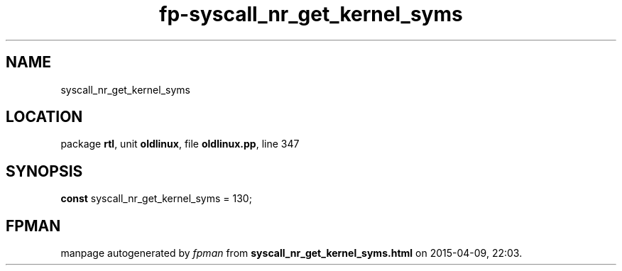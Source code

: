 .\" file autogenerated by fpman
.TH "fp-syscall_nr_get_kernel_syms" 3 "2014-03-14" "fpman" "Free Pascal Programmer's Manual"
.SH NAME
syscall_nr_get_kernel_syms
.SH LOCATION
package \fBrtl\fR, unit \fBoldlinux\fR, file \fBoldlinux.pp\fR, line 347
.SH SYNOPSIS
\fBconst\fR syscall_nr_get_kernel_syms = 130;

.SH FPMAN
manpage autogenerated by \fIfpman\fR from \fBsyscall_nr_get_kernel_syms.html\fR on 2015-04-09, 22:03.

